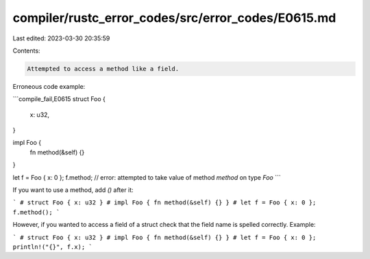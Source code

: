 compiler/rustc_error_codes/src/error_codes/E0615.md
===================================================

Last edited: 2023-03-30 20:35:59

Contents:

.. code-block:: md

    Attempted to access a method like a field.

Erroneous code example:

```compile_fail,E0615
struct Foo {
    x: u32,
}

impl Foo {
    fn method(&self) {}
}

let f = Foo { x: 0 };
f.method; // error: attempted to take value of method `method` on type `Foo`
```

If you want to use a method, add `()` after it:

```
# struct Foo { x: u32 }
# impl Foo { fn method(&self) {} }
# let f = Foo { x: 0 };
f.method();
```

However, if you wanted to access a field of a struct check that the field name
is spelled correctly. Example:

```
# struct Foo { x: u32 }
# impl Foo { fn method(&self) {} }
# let f = Foo { x: 0 };
println!("{}", f.x);
```


